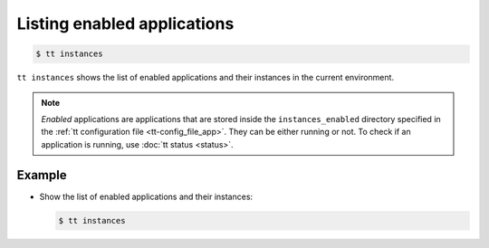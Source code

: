 .. _tt-instances:

Listing enabled applications
============================

..  code-block:: console

    $ tt instances

``tt instances`` shows the list of enabled applications and their instances
in the current environment.

.. note::

    *Enabled* applications are applications that are stored inside the ``instances_enabled``
    directory specified in the :ref:`tt configuration file <tt-config_file_app>`.
    They can be either running or not. To check if an application is running,
    use :doc:`tt status <status>`.

Example
--------

*   Show the list of enabled applications and their instances:

    ..  code-block:: console

        $ tt instances
